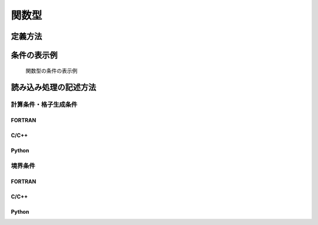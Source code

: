 .. _cc_widget_example_func:

関数型
===========

定義方法
----------

.. code-block:: xml
   :caption: 関数型の条件の定義例
   :name: widget_example_func_def
   :linenos:

   <Item name="discharge" caption="Discharge time series">
     <Definition valueType="functional" >
       <Parameter valueType="real" caption="Time" />
       <Value valueType="real" caption="Discharge" />
     </Definition>
   </Item>

条件の表示例
---------------

.. _widget_example_func:

.. figure:: images/widget_example_func.png
   :width: 450pt

   関数型の条件の表示例

読み込み処理の記述方法
---------------------------

計算条件・格子生成条件
~~~~~~~~~~~~~~~~~~~~~~~~~~~~~

FORTRAN
''''''''''

.. code-block:: fortran
   :caption: 関数型の条件を読み込むための処理の記述例 (計算条件・格子生成条件) FORTRAN
   :name: widget_example_func_load_calccond_fortran
   :linenos:

   integer:: ier, discharge_size
   double precision, dimension(:), allocatable:: discharge_time, discharge_value

   ! サイズを調べる
   call cg_iRIC_Read_FunctionalSize(fid, "discharge", discharge_size, ier)
   ! メモリを確保
   allocate(discharge_time(discharge_size))
   allocate(discharge_value(discharge_size))
   ! 確保したメモリに値を読み込む
   call cg_iRIC_Read_Functional(fid, "discharge", discharge_time, discharge_value, ier)

C/C++
''''''''''

.. code-block:: c
   :caption: 関数型の条件を読み込むための処理の記述例 (計算条件・格子生成条件) C++
   :name: widget_example_func_load_calccond_c
   :linenos:

   integer:: ier, discharge_size
   std::vector<double> discharge_time, discharge_value;

   // サイズを調べる
   ier = cg_iRIC_Read_FunctionalSize(fid, "discharge", &discharge_size)
   // メモリを確保
   discharge_time.assign(discharge_size, 0);
   discharge_value.assign(discharge_size, 0);
   // 確保したメモリに値を読み込む
   ier = cg_iRIC_Read_Functional(fid, "discharge", discharge_time.data(), discharge_value.data())


Python
''''''''''

.. code-block:: python
   :caption: 関数型の条件を読み込むための処理の記述例 (計算条件・格子生成条件) Python
   :name: widget_example_func_load_calccond_python
   :linenos:

   discharge_time, discharge_value = cg_iRIC_Read_Functional(fid, "discharge")

境界条件
~~~~~~~~~~

FORTRAN
''''''''''

.. code-block:: fortran
   :caption: 関数型の条件を読み込むための処理の記述例 (境界条件) FORTRAN
   :name: widget_example_func_load_bcond_fortran
   :linenos:

   integer:: ier, discharge_size
   double precision, dimension(:), allocatable:: discharge_time, discharge_value

   ! サイズを調べる
   call cg_iRIC_Read_BC_FunctionalSize(fid, "inflow", 1, "discharge", discharge_size, ier)
   ! メモリを確保
   allocate(discharge_time(discharge_size))
   allocate(discharge_value(discharge_size))
   ! 確保したメモリに値を読み込む
   call cg_iRIC_Read_BC_Functional(fid, "inflow", 1, "discharge", discharge_time, discharge_value, ier)

C/C++
''''''''''

.. code-block:: c
   :caption: 関数型の条件を読み込むための処理の記述例 (境界条件) C++
   :name: widget_example_func_load_bcond_c
   :linenos:

   integer:: ier, discharge_size
   std::vector<double> discharge_time, discharge_value;

   // サイズを調べる
   ier = cg_iRIC_Read_BC_FunctionalSize(fid, "inflow", 1, "discharge", &discharge_size)
   // メモリを確保
   discharge_time.assign(discharge_size, 0);
   discharge_value.assign(discharge_size, 0);
   // 確保したメモリに値を読み込む
   ier = cg_iRIC_Read_BC_Functional(fid, "inflow", 1, "discharge", discharge_time.data(), discharge_value.data());

Python
''''''''''

.. code-block:: python
   :caption: 関数型の条件を読み込むための処理の記述例 (境界条件) Python
   :name: widget_example_func_load_bcond_python
   :linenos:

   discharge_time, discharge_value = cg_iRIC_Read_BC_Functional(fid, "inflow", 1, "discharge")

